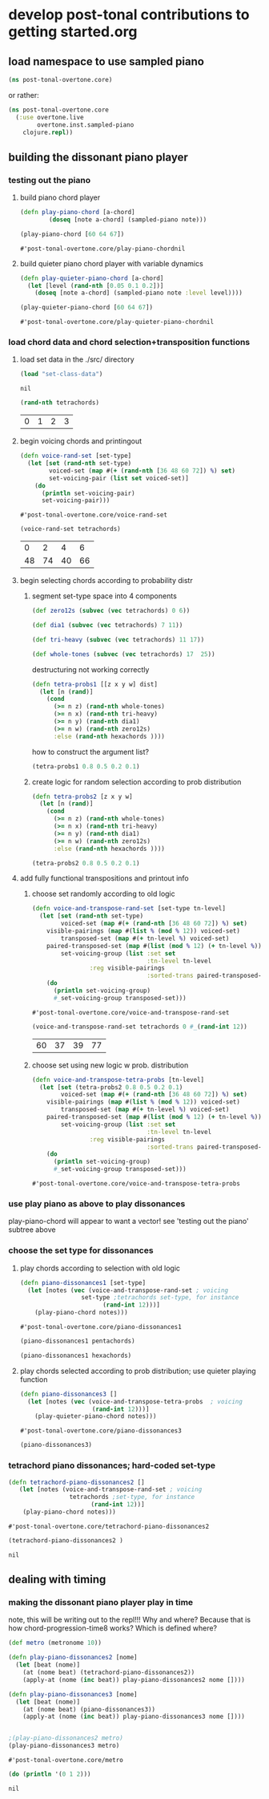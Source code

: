 * develop post-tonal contributions to getting started.org
** load namespace to use sampled piano
 #+BEGIN_SRC clojure :session getting-started
(ns post-tonal-overtone.core)
 #+END_SRC

or rather:
#+BEGIN_SRC clojure :session getting-started :tangle yes
(ns post-tonal-overtone.core
  (:use overtone.live
        overtone.inst.sampled-piano
	clojure.repl))
#+END_SRC

#+RESULTS:
: nil

** building the dissonant piano player
*** testing out the piano
**** build piano chord player
  #+BEGIN_SRC clojure :session getting-started :tangle yes
(defn play-piano-chord [a-chord]
        (doseq [note a-chord] (sampled-piano note)))

(play-piano-chord [60 64 67])
 #+END_SRC

  #+RESULTS:
  : #'post-tonal-overtone.core/play-piano-chordnil


**** build quieter piano chord player with variable dynamics
  #+BEGIN_SRC clojure :session getting-started :tangle yes
(defn play-quieter-piano-chord [a-chord]
  (let [level (rand-nth [0.05 0.1 0.2])]
    (doseq [note a-chord] (sampled-piano note :level level))))

(play-quieter-piano-chord [60 64 67])
 #+END_SRC

  #+RESULTS:
  : #'post-tonal-overtone.core/play-quieter-piano-chordnil

*** load chord data and chord selection+transposition functions
**** load set data in the ./src/ directory

 #+BEGIN_SRC clojure :session getting-started :tangle yes
(load "set-class-data")
 #+END_SRC

 #+RESULTS:
 : nil

  #+BEGIN_SRC clojure :session getting-started :tangle yes
(rand-nth tetrachords)
  #+END_SRC 

  #+RESULTS:
  | 0 | 1 | 2 | 3 |
**** begin voicing chords and printingout
  #+BEGIN_SRC clojure :session getting-started :tangle yes
(defn voice-rand-set [set-type]
  (let [set (rand-nth set-type)
        voiced-set (map #(+ (rand-nth [36 48 60 72]) %) set)
        set-voicing-pair (list set voiced-set)]
    (do
      (println set-voicing-pair)
      set-voicing-pair)))
  #+END_SRC

  #+RESULTS:
  : #'post-tonal-overtone.core/voice-rand-set


 #+BEGIN_SRC clojure :session getting-started :tangle yes
(voice-rand-set tetrachords)
 #+END_SRC

 #+RESULTS:
 |  0 |  2 |  4 |  6 |
 | 48 | 74 | 40 | 66 |
**** begin selecting chords according to probability distr
***** segment set-type space into 4 components
#+BEGIN_SRC clojure :session getting-started :tangle yes
(def zero12s (subvec (vec tetrachords) 0 6))

(def dia1 (subvec (vec tetrachords) 7 11))

(def tri-heavy (subvec (vec tetrachords) 11 17))

(def whole-tones (subvec (vec tetrachords) 17  25))
#+END_SRC

#+RESULTS:
: #'post-tonal-overtone.core/zero12s#'post-tonal-overtone.core/dia1#'post-tonal-overtone.core/tri-heavy#'post-tonal-overtone.core/whole-tones


destructuring not working correctly

#+COMMENT does not work! do not tangle
#+BEGIN_SRC clojure :session getting-started :tangle no
(defn tetra-probs1 [[z x y w] dist]
  (let [n (rand)]
    (cond
      (>= n z) (rand-nth whole-tones)
      (>= n x) (rand-nth tri-heavy)
      (>= n y) (rand-nth dia1)
      (>= n w) (rand-nth zero12s)
      :else (rand-nth hexachords ))))
#+END_SRC

#+RESULTS:
: #'post-tonal-overtone.core/tetra-probs

how to construct the argument list?
#+BEGIN_SRC clojure :session getting-started :tangle yes
(tetra-probs1 0.8 0.5 0.2 0.1)
#+END_SRC

#+RESULTS:
***** create logic for random selection according to prob distribution
#+BEGIN_SRC clojure :session getting-started :tangle yes
(defn tetra-probs2 [z x y w]
  (let [n (rand)]
    (cond
      (>= n z) (rand-nth whole-tones)
      (>= n x) (rand-nth tri-heavy)
      (>= n y) (rand-nth dia1)
      (>= n w) (rand-nth zero12s)
      :else (rand-nth hexachords ))))
#+END_SRC

#+RESULTS:
: #'post-tonal-overtone.core/tetra-probs2

#+BEGIN_SRC clojure :session getting-started :tangle yes
(tetra-probs2 0.8 0.5 0.2 0.1)
#+END_SRC

#+RESULTS:
| 0 | 2 | 3 | 5 |

**** add fully functional transpositions and printout info
***** choose set randomly according to old logic
 #+BEGIN_SRC clojure :session getting-started :tangle yes
(defn voice-and-transpose-rand-set [set-type tn-level]
  (let [set (rand-nth set-type)
        voiced-set (map #(+ (rand-nth [36 48 60 72]) %) set)
	visible-pairings (map #(list % (mod % 12)) voiced-set)
        transposed-set (map #(+ tn-level %) voiced-set)
	paired-transposed-set (map #(list (mod % 12) (+ tn-level %)) (sort voiced-set))
        set-voicing-group (list :set set
                                :tn-level tn-level
				:reg visible-pairings
                                :sorted-trans paired-transposed-set)]
    (do
      (println set-voicing-group)
      #_set-voicing-group transposed-set)))
 #+END_SRC

 #+RESULTS:
 : #'post-tonal-overtone.core/voice-and-transpose-rand-set
 #+BEGIN_SRC clojure :session getting-started :tangle yes
(voice-and-transpose-rand-set tetrachords 0 #_(rand-int 12))
 #+END_SRC

 #+RESULTS:
 | 60 | 37 | 39 | 77 |

***** choose set using new logic w prob. distribution
 #+BEGIN_SRC clojure :session getting-started :tangle yes
(defn voice-and-transpose-tetra-probs [tn-level]
  (let [set (tetra-probs2 0.8 0.5 0.2 0.1)
        voiced-set (map #(+ (rand-nth [36 48 60 72]) %) set)
	visible-pairings (map #(list % (mod % 12)) voiced-set)
        transposed-set (map #(+ tn-level %) voiced-set)
	paired-transposed-set (map #(list (mod % 12) (+ tn-level %)) (sort voiced-set))
        set-voicing-group (list :set set
                                :tn-level tn-level
				:reg visible-pairings
                                :sorted-trans paired-transposed-set)]
    (do
      (println set-voicing-group)
      #_set-voicing-group transposed-set)))
 #+END_SRC

 #+RESULTS:
 : #'post-tonal-overtone.core/voice-and-transpose-tetra-probs

*** use play piano as above to play dissonances
 play-piano-chord will appear to want a vector!
see 'testing out the piano' subtree above
*** choose the set type for dissonances
**** play chords according to selection with old logic
 #+BEGIN_SRC clojure :session getting-started :tangle yes
(defn piano-dissonances1 [set-type]
  (let [notes (vec (voice-and-transpose-rand-set ; voicing
                 set-type ;tetrachords set-type, for instance
                       (rand-int 12)))]
    (play-piano-chord notes)))
 #+END_SRC

 #+RESULTS:
 : #'post-tonal-overtone.core/piano-dissonances1


#+BEGIN_SRC clojure :session getting-started :tangle yes
(piano-dissonances1 pentachords)
#+END_SRC

#+RESULTS:
: nil

#+BEGIN_SRC clojure :session getting-started :tangle yes
(piano-dissonances1 hexachords)
#+END_SRC

#+RESULTS:
: nil
**** play chords selected according to prob distribution; use quieter playing function
 #+BEGIN_SRC clojure :session getting-started :tangle yes
(defn piano-dissonances3 []
  (let [notes (vec (voice-and-transpose-tetra-probs  ; voicing
                    (rand-int 12)))]
    (play-quieter-piano-chord notes)))
 #+END_SRC

 #+RESULTS:
 : #'post-tonal-overtone.core/piano-dissonances3

#+BEGIN_SRC clojure :session getting-started :tangle yes
(piano-dissonances3)
#+END_SRC

#+RESULTS:
: nil

*** tetrachord piano dissonances; hard-coded set-type
 #+BEGIN_SRC clojure :session getting-started :tangle yes
(defn tetrachord-piano-dissonances2 []
   (let [notes (voice-and-transpose-rand-set ; voicing
                 tetrachords ;set-type, for instance
                       (rand-int 12))]
    (play-piano-chord notes)))
 #+END_SRC

 #+RESULTS:
 : #'post-tonal-overtone.core/tetrachord-piano-dissonances2

 #+BEGIN_SRC clojure :session getting-started :tangle yes
(tetrachord-piano-dissonances2 )
 #+END_SRC

 #+RESULTS:
 : nil

** dealing with timing
*** making the dissonant piano player play in time
 note, this will be writing out to the repl!!! Why and where?
 Because that is how chord-progression-time8 works? Which is defined where?

 #+BEGIN_SRC clojure :session getting-started :tangle yes
(def metro (metronome 10))

(defn play-piano-dissonances2 [nome]
  (let [beat (nome)]
    (at (nome beat) (tetrachord-piano-dissonances2))
    (apply-at (nome (inc beat)) play-piano-dissonances2 nome [])))

(defn play-piano-dissonances3 [nome]
  (let [beat (nome)]
    (at (nome beat) (piano-dissonances3))
    (apply-at (nome (inc beat)) play-piano-dissonances3 nome [])))


;(play-piano-dissonances2 metro)
(play-piano-dissonances3 metro)
 #+END_SRC

 #+RESULTS:
 : #'post-tonal-overtone.core/metro

 #+BEGIN_SRC clojure :session getting-started :tangle yes
(do (println '(0 1 2)))
 #+END_SRC

 #+RESULTS:
 : nil
